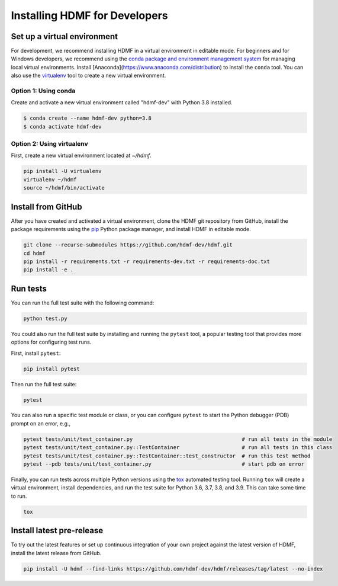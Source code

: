 ..  _install_developers:

------------------------------
Installing HDMF for Developers
------------------------------

Set up a virtual environment
----------------------------

For development, we recommend installing HDMF in a virtual environment in editable mode. For beginners and for Windows
developers, we recommend using the `conda package and environment management system`_ for managing local virtual
environments. Install [Anaconda](https://www.anaconda.com/distribution) to install the ``conda`` tool. You can also use
the virtualenv_ tool to create a new virtual environment.

.. _conda package and environment management system: https://conda.io/projects/conda/en/latest/index.html
.. _virtualenv: https://virtualenv.pypa.io/en/stable/

Option 1: Using conda
^^^^^^^^^^^^^^^^^^^^^^^

Create and activate a new virtual environment called "hdmf-dev" with Python 3.8 installed.

.. code::

    $ conda create --name hdmf-dev python=3.8
    $ conda activate hdmf-dev

Option 2: Using virtualenv
^^^^^^^^^^^^^^^^^^^^^^^^^^^

First, create a new virtual environment located at `~/hdmf`.

.. code::

   pip install -U virtualenv
   virtualenv ~/hdmf
   source ~/hdmf/bin/activate

Install from GitHub
-------------------

After you have created and activated a virtual environment, clone the HDMF git repository from GitHub, install the
package requirements using the pip_ Python package manager, and install HDMF in editable mode.

.. _pip: https://pip.pypa.io/en/stable/

.. code::

   git clone --recurse-submodules https://github.com/hdmf-dev/hdmf.git
   cd hdmf
   pip install -r requirements.txt -r requirements-dev.txt -r requirements-doc.txt
   pip install -e .

Run tests
---------

You can run the full test suite with the following command:

.. code::

   python test.py

You could also run the full test suite by installing and running the ``pytest`` tool,
a popular testing tool that provides more options for configuring test runs.

First, install ``pytest``:

.. code::

   pip install pytest
   
Then run the full test suite:

.. code::

   pytest

You can also run a specific test module or class, or you can configure ``pytest`` to start the 
Python debugger (PDB) prompt on an error, e.g., 

.. code::

   pytest tests/unit/test_container.py                                   # run all tests in the module
   pytest tests/unit/test_container.py::TestContainer                    # run all tests in this class
   pytest tests/unit/test_container.py::TestContainer::test_constructor  # run this test method
   pytest --pdb tests/unit/test_container.py                             # start pdb on error


Finally, you can run tests across multiple Python versions using the tox_ automated testing tool. Running ``tox`` will
create a virtual environment, install dependencies, and run the test suite for Python 3.6, 3.7, 3.8, and 3.9.
This can take some time to run.

.. _pytest: https://docs.pytest.org/
.. _tox: https://tox.readthedocs.io/en/latest/

.. code::

   tox

Install latest pre-release
--------------------------

To try out the latest features or set up continuous integration of your own project against the
latest version of HDMF, install the latest release from GitHub.

.. code::

  pip install -U hdmf --find-links https://github.com/hdmf-dev/hdmf/releases/tag/latest --no-index
